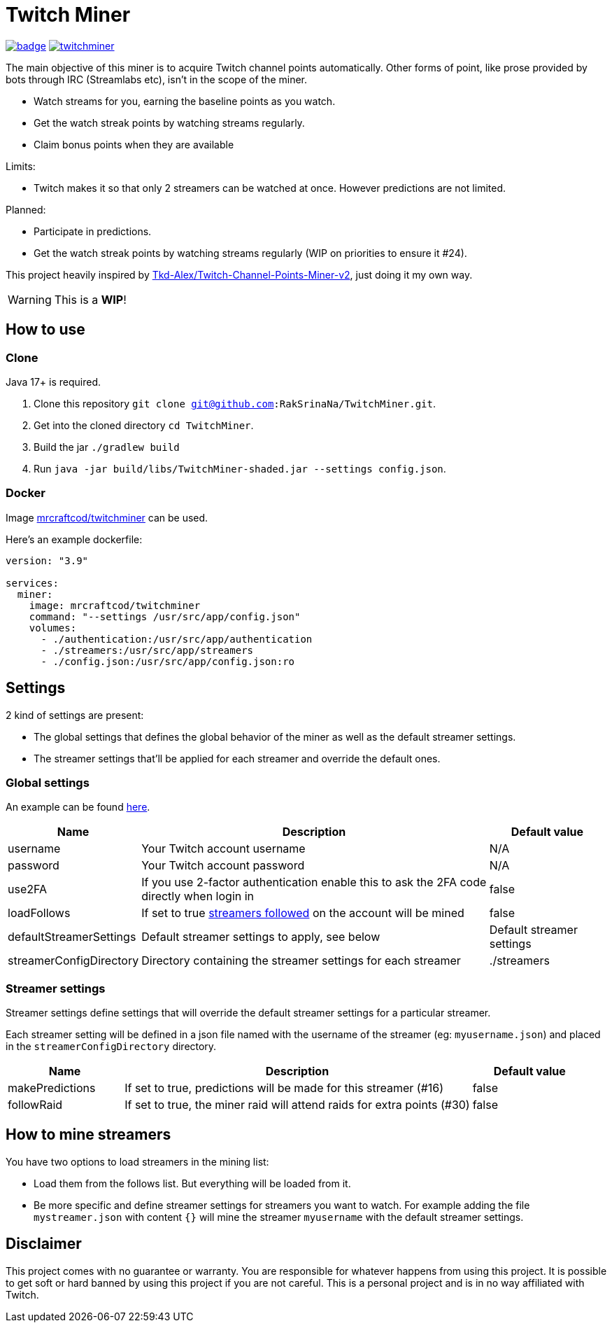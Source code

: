 = Twitch Miner

image:https://codecov.io/gh/RakSrinaNa/TwitchMiner/branch/main/graph/badge.svg[link="https://codecov.io/gh/RakSrinaNa/TwitchMiner",align="center"]
image:https://img.shields.io/docker/pulls/mrcraftcod/twitchminer.svg[link="https://hub.docker.com/r/mrcraftcod/twitchminer",align="center"]

The main objective of this miner is to acquire Twitch channel points automatically.
Other forms of point, like prose provided by bots through IRC (Streamlabs etc), isn't in the scope of the miner.

* Watch streams for you, earning the baseline points as you watch.
* Get the watch streak points by watching streams regularly.
* Claim bonus points when they are available

Limits:

* Twitch makes it so that only 2 streamers can be watched at once.
However predictions are not limited.

Planned:

* Participate in predictions.
* Get the watch streak points by watching streams regularly (WIP on priorities to ensure it #24).


This project heavily inspired by link:https://github.com/Tkd-Alex/Twitch-Channel-Points-Miner-v2[Tkd-Alex/Twitch-Channel-Points-Miner-v2], just doing it my own way.

WARNING: This is a **WIP**!

:toc:

== How to use

=== Clone

Java 17+ is required.

1. Clone this repository `git clone git@github.com:RakSrinaNa/TwitchMiner.git`.
2. Get into the cloned directory `cd TwitchMiner`.
3. Build the jar `./gradlew build`
4. Run `java -jar build/libs/TwitchMiner-shaded.jar --settings config.json`.

=== Docker

Image link:https://hub.docker.com/r/mrcraftcod/twitchminer[mrcraftcod/twitchminer] can be used.

Here's an example dockerfile:

[source,yml]
----
version: "3.9"

services:
  miner:
    image: mrcraftcod/twitchminer
    command: "--settings /usr/src/app/config.json"
    volumes:
      - ./authentication:/usr/src/app/authentication
      - ./streamers:/usr/src/app/streamers
      - ./config.json:/usr/src/app/config.json:ro
----

== Settings

2 kind of settings are present:

* The global settings that defines the global behavior of the miner as well as the default streamer settings.
* The streamer settings that'll be applied for each streamer and override the default ones.

=== Global settings

An example can be found link:https://github.com/RakSrinaNa/TwitchMiner/blob/main/src/test/resources/config/config.json[here].

[cols="1,3,1"]
|===
|Name |Description |Default value

|username
|Your Twitch account username
|N/A

|password
|Your Twitch account password
|N/A

|use2FA
|If you use 2-factor authentication enable this to ask the 2FA code directly when login in
|false

|loadFollows
|If set to true link:https://www.twitch.tv/directory/following/[streamers followed] on the account will be mined
|false

|defaultStreamerSettings
|Default streamer settings to apply, see below
|Default streamer settings

|streamerConfigDirectory
|Directory containing the streamer settings for each streamer
|./streamers
|===

=== Streamer settings

Streamer settings define settings that will override the default streamer settings for a particular streamer.

Each streamer setting will be defined in a json file named with the username of the streamer (eg: `myusername.json`) and placed in the `streamerConfigDirectory` directory.

[cols="1,3,1"]
|===
|Name |Description |Default value

|makePredictions
|If set to true, predictions will be made for this streamer (#16)
|false

|followRaid
|If set to true, the miner raid will attend raids for extra points (#30)
|false
|===

== How to mine streamers

You have two options to load streamers in the mining list:

* Load them from the follows list.
But everything will be loaded from it.
* Be more specific and define streamer settings for streamers you want to watch.
For example adding the file `mystreamer.json` with content `{}` will mine the streamer `myusername` with the default streamer settings.

== Disclaimer

This project comes with no guarantee or warranty.
You are responsible for whatever happens from using this project.
It is possible to get soft or hard banned by using this project if you are not careful.
This is a personal project and is in no way affiliated with Twitch.
